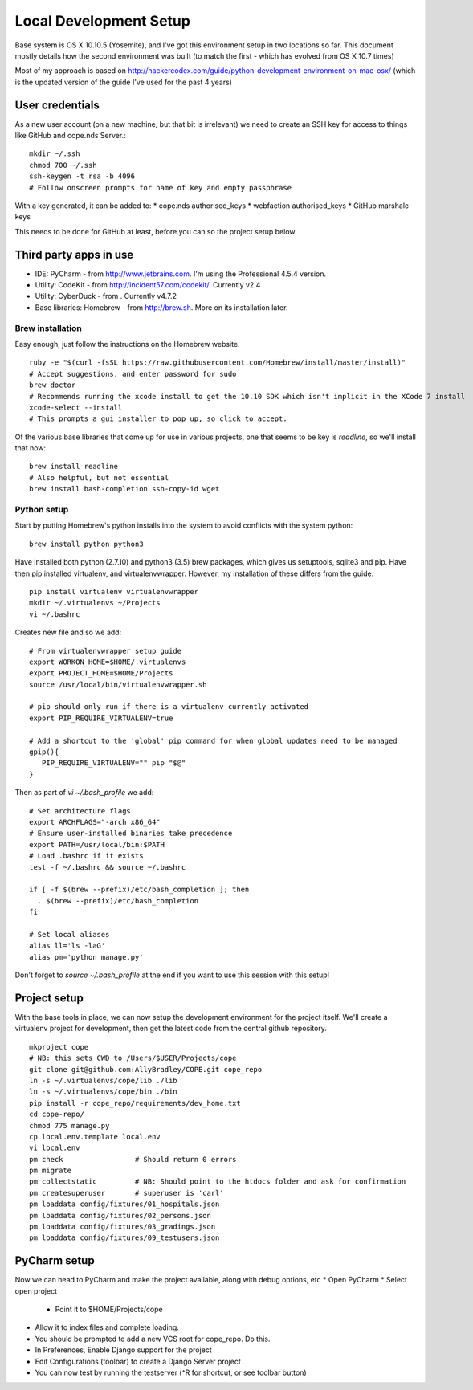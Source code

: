 Local Development Setup
=======================

Base system is OS X 10.10.5 (Yosemite), and I've got this environment setup in two locations so far. This document
mostly details how the second environment was built (to match the first - which has evolved from OS X 10.7 times)

Most of my approach is based on http://hackercodex.com/guide/python-development-environment-on-mac-osx/ (which is the
updated version of the guide I've used for the past 4 years)


User credentials
----------------

As a new user account (on a new machine, but that bit is irrelevant) we need to create an SSH key for access to things
like GitHub and cope.nds Server.::

    mkdir ~/.ssh
    chmod 700 ~/.ssh
    ssh-keygen -t rsa -b 4096
    # Follow onscreen prompts for name of key and empty passphrase

With a key generated, it can be added to:
* cope.nds authorised_keys
* webfaction authorised_keys
* GitHub marshalc keys

This needs to be done for GitHub at least, before you can so the project setup below


Third party apps in use
-----------------------

* IDE: PyCharm - from http://www.jetbrains.com. I'm using the Professional 4.5.4 version.
* Utility: CodeKit - from http://incident57.com/codekit/. Currently v2.4
* Utility: CyberDuck - from . Currently v4.7.2
* Base libraries: Homebrew - from http://brew.sh. More on its installation later.


Brew installation
.................

Easy enough, just follow the instructions on the Homebrew website. ::

    ruby -e "$(curl -fsSL https://raw.githubusercontent.com/Homebrew/install/master/install)"
    # Accept suggestions, and enter password for sudo
    brew doctor
    # Recommends running the xcode install to get the 10.10 SDK which isn't implicit in the XCode 7 install
    xcode-select --install
    # This prompts a gui installer to pop up, so click to accept.

Of the various base libraries that come up for use in various projects, one that seems to be key is `readline`, so we'll
install that now::

    brew install readline
    # Also helpful, but not essential
    brew install bash-completion ssh-copy-id wget

Python setup
............

Start by putting Homebrew's python installs into the system to avoid conflicts with the system python::

    brew install python python3

Have installed both python (2.7.10) and python3 (3.5) brew packages, which gives us setuptools, sqlite3 and pip.
Have then pip installed virtualenv, and virtualenvwrapper. However, my installation of these differs from the guide::

    pip install virtualenv virtualenvwrapper
    mkdir ~/.virtualenvs ~/Projects
    vi ~/.bashrc

Creates new file and so we add::

    # From virtualenvwrapper setup guide
    export WORKON_HOME=$HOME/.virtualenvs
    export PROJECT_HOME=$HOME/Projects
    source /usr/local/bin/virtualenvwrapper.sh

    # pip should only run if there is a virtualenv currently activated
    export PIP_REQUIRE_VIRTUALENV=true

    # Add a shortcut to the 'global' pip command for when global updates need to be managed
    gpip(){
       PIP_REQUIRE_VIRTUALENV="" pip "$@"
    }

Then as part of `vi ~/.bash_profile` we add::

    # Set architecture flags
    export ARCHFLAGS="-arch x86_64"
    # Ensure user-installed binaries take precedence
    export PATH=/usr/local/bin:$PATH
    # Load .bashrc if it exists
    test -f ~/.bashrc && source ~/.bashrc

    if [ -f $(brew --prefix)/etc/bash_completion ]; then
      . $(brew --prefix)/etc/bash_completion
    fi

    # Set local aliases
    alias ll='ls -laG'
    alias pm='python manage.py'

Don't forget to `source ~/.bash_profile` at the end if you want to use this session with this setup!

Project setup
-------------

With the base tools in place, we can now setup the development environment for the project itself. We'll create a
virtualenv project for development, then get the latest code from the central github repository. ::

    mkproject cope
    # NB: this sets CWD to /Users/$USER/Projects/cope
    git clone git@github.com:AllyBradley/COPE.git cope_repo
    ln -s ~/.virtualenvs/cope/lib ./lib
    ln -s ~/.virtualenvs/cope/bin ./bin
    pip install -r cope_repo/requirements/dev_home.txt
    cd cope-repo/
    chmod 775 manage.py
    cp local.env.template local.env
    vi local.env
    pm check                 # Should return 0 errors
    pm migrate
    pm collectstatic         # NB: Should point to the htdocs folder and ask for confirmation
    pm createsuperuser       # superuser is 'carl'
    pm loaddata config/fixtures/01_hospitals.json
    pm loaddata config/fixtures/02_persons.json
    pm loaddata config/fixtures/03_gradings.json
    pm loaddata config/fixtures/09_testusers.json


PyCharm setup
-------------

Now we can head to PyCharm and make the project available, along with debug options, etc
* Open PyCharm
* Select open project
 * Point it to $HOME/Projects/cope
* Allow it to index files and complete loading.
* You should be prompted to add a new VCS root for cope_repo. Do this.
* In Preferences, Enable Django support for the project
* Edit Configurations (toolbar) to create a Django Server project
* You can now test by running the testserver (^R for shortcut, or see toolbar button)



